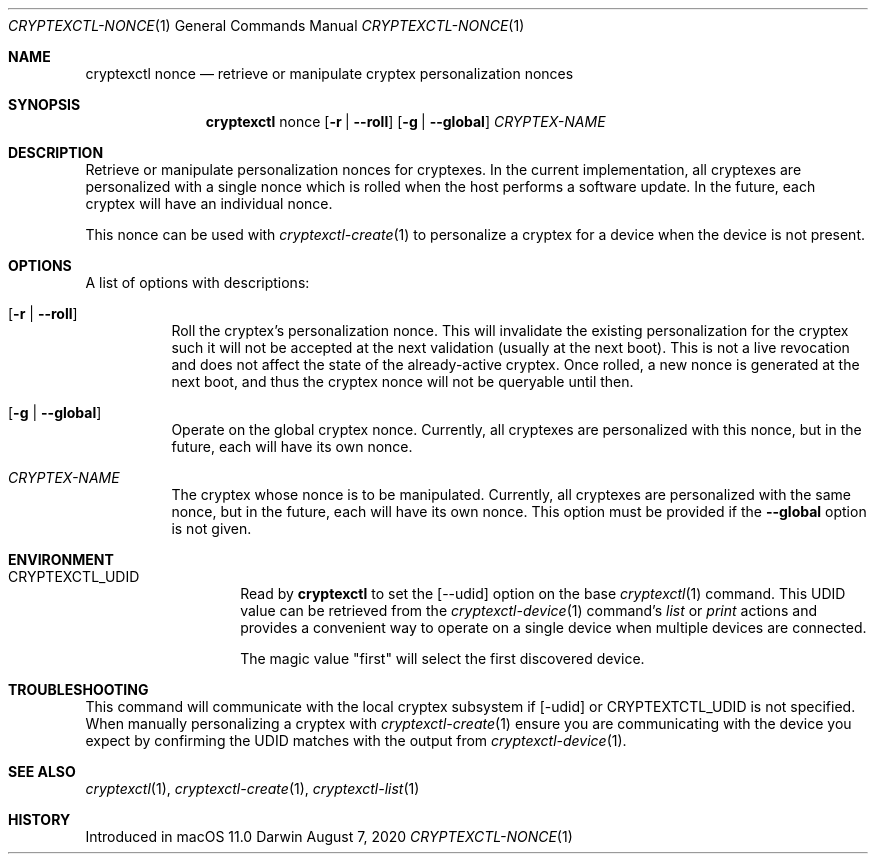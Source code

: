.Dd August 7, 2020
.Dt CRYPTEXCTL-NONCE 1
.Os Darwin
.Sh NAME
.Nm cryptexctl nonce
.Nd retrieve or manipulate cryptex personalization nonces
.Sh SYNOPSIS
.Nm
nonce
.Op Fl r | -roll
.Op Fl g | -global
.Ar CRYPTEX-NAME
.Sh DESCRIPTION
Retrieve or manipulate personalization nonces for cryptexes. In the current
implementation, all cryptexes are personalized with a single nonce which is
rolled when the host performs a software
update. In the future, each cryptex will have an individual nonce.
.Pp
This nonce can be used with
.Xr cryptexctl-create 1
to personalize a cryptex for a device when the device is not present.
.Sh OPTIONS
A list of options with descriptions:
.Bl -tag -width global
.It Op Fl r | -roll
Roll the cryptex's personalization nonce. This will invalidate the existing
personalization for the cryptex such it will not be accepted at the next
validation (usually at the next boot). This is not a live revocation and does
not affect the state of the already-active cryptex. Once rolled, a new nonce
is generated at the next boot, and thus the cryptex nonce will not be queryable
until then.
.It Op Fl g | -global
Operate on the global cryptex nonce. Currently, all cryptexes are personalized
with this nonce, but in the future, each will have its own nonce.
.It Ar CRYPTEX-NAME
The cryptex whose nonce is to be manipulated. Currently, all cryptexes are
personalized with the same nonce, but in the future, each will have its own
nonce. This option must be provided if the
.Fl -global
option is not given.
.El
.Sh ENVIRONMENT
.Bl -tag -width CRYPTEX_UDID
.It Ev CRYPTEXCTL_UDID
Read by
.Nm
to set the
.Op --udid
option on the base
.Xr cryptexctl 1
command. This UDID value can be retrieved from the
.Xr cryptexctl-device 1
command's
.Em list
or
.Em print
actions and provides a convenient way to operate on a
single device when multiple devices are connected.
.Pp
The magic value
.Qq first
will select the first discovered device.
.El
.Sh TROUBLESHOOTING
This command will communicate with the local cryptex subsystem if
.Op -udid
or
.Ev CRYPTEXTCTL_UDID
is not specified. When manually personalizing a cryptex with
.Xr cryptexctl-create 1
ensure you are communicating with the device you expect by confirming the
.Dv UDID
matches with the output from
.Xr cryptexctl-device 1 .
.Sh SEE ALSO
.Xr cryptexctl 1 ,
.Xr cryptexctl-create 1 ,
.Xr cryptexctl-list 1
.Sh HISTORY
Introduced in macOS 11.0
.\" .Sh BUGS            \" Document known, unremedied bugs
